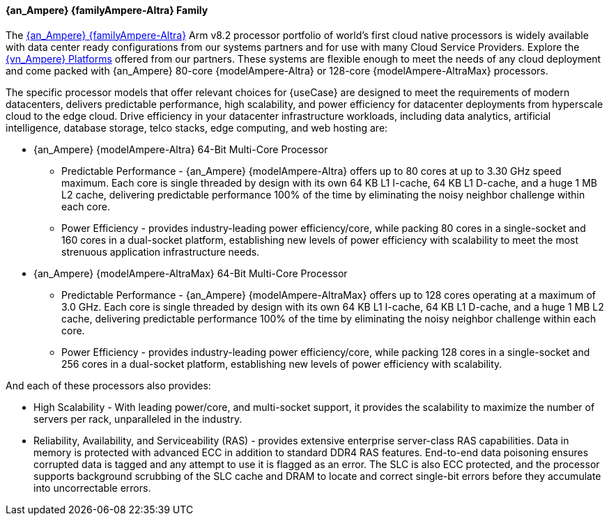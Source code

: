 ==== {an_Ampere} {familyAmpere-Altra} Family
The link:{familyAmpere-Altra-URL}[{an_Ampere} {familyAmpere-Altra}] Arm v8.2 processor portfolio of world's first cloud native processors is widely available with data center ready configurations from our systems partners and for use with many Cloud Service Providers. Explore the link:{familyAmpere-AltraPlatform-URL}[{vn_Ampere} Platforms] offered from our partners. These systems are flexible enough to meet the needs of any cloud deployment and come packed with {an_Ampere} 80-core {modelAmpere-Altra} or 128-core {modelAmpere-AltraMax} processors.

The specific processor models that offer relevant choices for {useCase} are designed to meet the requirements of modern datacenters, delivers predictable performance, high scalability, and power efficiency for datacenter deployments from hyperscale cloud to the edge cloud.  Drive efficiency in your datacenter infrastructure workloads, including data analytics, artificial intelligence, database storage, telco stacks, edge computing, and web hosting are:

* {an_Ampere} {modelAmpere-Altra} 64-Bit Multi-Core Processor
** Predictable Performance - {an_Ampere} {modelAmpere-Altra} offers up to 80 cores at up to 3.30 GHz speed maximum. Each core is single threaded by design with its own 64 KB L1 I-cache, 64 KB L1 D-cache, and a huge 1 MB L2 cache, delivering predictable performance 100% of the time by eliminating the noisy neighbor challenge within each core.
** Power Efficiency - provides industry-leading power efficiency/core, while packing 80 cores in a single-socket and 160 cores in a dual-socket platform, establishing new levels of power efficiency with scalability to meet the most strenuous application infrastructure needs.

* {an_Ampere} {modelAmpere-AltraMax} 64-Bit Multi-Core Processor
** Predictable Performance - {an_Ampere} {modelAmpere-AltraMax} offers up to 128 cores operating at a maximum of 3.0 GHz. Each core is single threaded by design with its own 64 KB L1 I-cache, 64 KB L1 D-cache, and a huge 1 MB L2 cache, delivering predictable performance 100% of the time by eliminating the noisy neighbor challenge within each core.
** Power Efficiency - provides industry-leading power efficiency/core, while packing 128 cores in a single-socket and 256 cores in a dual-socket platform, establishing new levels of power efficiency with scalability.

And each of these processors also provides:

* High Scalability - With leading power/core, and multi-socket support, it provides the scalability to maximize the number of servers per rack, unparalleled in the industry.
* Reliability, Availability, and Serviceability (RAS) - provides extensive enterprise server-class RAS capabilities. Data in memory is protected with advanced ECC in addition to standard DDR4 RAS features. End-to-end data poisoning ensures corrupted data is tagged and any attempt to use it is flagged as an error. The SLC is also ECC protected, and the processor supports background scrubbing of the SLC cache and DRAM to locate and correct single-bit errors before they accumulate into uncorrectable errors.

